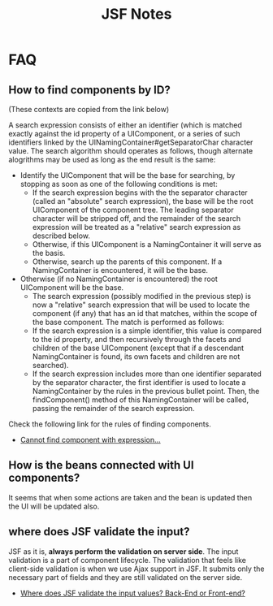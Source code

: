 #+title: JSF Notes



* FAQ

** How to find components by ID?
(These contexts are copied from the link below)

A search expression consists of either an identifier (which is matched
exactly against the id property of a UIComponent, or a series of such
identifiers linked by the UINamingContainer#getSeparatorChar character
value. The search algorithm should operates as follows, though
alternate alogrithms may be used as long as the end result is the
same:

- Identify the UIComponent that will be the base for searching, by
  stopping as soon as one of the following conditions is met:
  - If the search expression begins with the the separator character 
    (called an "absolute" search expression), the base will be the
    root UIComponent of the component tree. The leading separator
    character will be stripped off, and the remainder of the search
    expression will be treated as a "relative" search expression as
    described below.
  - Otherwise, if this UIComponent is a NamingContainer it will serve
    as the basis.
  - Otherwise, search up the parents of this component. If a
    NamingContainer is encountered, it will be the base.
- Otherwise (if no NamingContainer is encountered) the root
  UIComponent will be the base.
  - The search expression (possibly modified in the previous step) is
    now a "relative" search expression that will be used to locate the
    component (if any) that has an id that matches, within the scope
    of the base component. The match is performed as follows:
  - If the search expression is a simple identifier, this value is
    compared to the id property, and then recursively through the
    facets and children of the base UIComponent (except that if a
    descendant NamingContainer is found, its own facets and children
    are not searched).
  - If the search expression includes more than one identifier
    separated by the separator character, the first identifier is used
    to locate a NamingContainer by the rules in the previous bullet
    point. Then, the findComponent() method of this NamingContainer
    will be called, passing the remainder of the search expression.

Check the following link for the rules of finding components.
- [[http://stackoverflow.com/questions/8634156/cannot-find-component-with-expression-foo-referenced-from-bar-fajax-con][Cannot find component with expression...]]

** How is the beans connected with UI components?

It seems that when some actions are taken and the bean is updated
then the UI will be updated also.

** where does JSF validate the input?
JSF as it is, *always perform the validation on server side*. The
input validation is a part of component lifecycle. The validation that
feels like client-side validation is when we use Ajax support in
JSF. It submits only the necessary part of fields and they are still
validated on the server side.

- [[http://stackoverflow.com/questions/10297853/where-does-jsf-validate-the-input-values-back-end-or-front-end][Where does JSF validate the input values? Back-End or Front-end?]]
